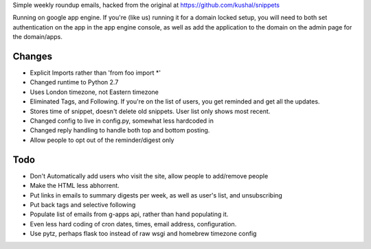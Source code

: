 Simple weekly roundup emails, hacked from the original at https://github.com/kushal/snippets

Running on google app engine. If you're (like us) running it for a domain locked setup, you will need to both set authentication on the app in the app engine console, as well as add the application to the domain on the admin page for the domain/apps.

Changes
-------

- Explicit Imports rather than 'from foo import *'
- Changed runtime to Python 2.7
- Uses London timezone, not Eastern timezone
- Eliminated Tags, and Following. If you're on the list of users, you get reminded and get all the updates.
- Stores time of snippet, doesn't delete old snippets. User list only shows most recent.
- Changed config to live in config.py, somewhat less hardcoded in
- Changed reply handling to handle both top and bottom posting.
- Allow people to opt out of the reminder/digest only

Todo
----

- Don't Automatically add users who visit the site, allow people to add/remove people
- Make the HTML less abhorrent.
- Put links in emails to summary digests per week, as well as user's list, and unsubscribing
- Put back tags and selective following
- Populate list of emails from g-apps api, rather than hand populating it.
- Even less hard coding of cron dates, times, email address, configuration.
- Use pytz, perhaps flask too instead of raw wsgi and homebrew timezone config


